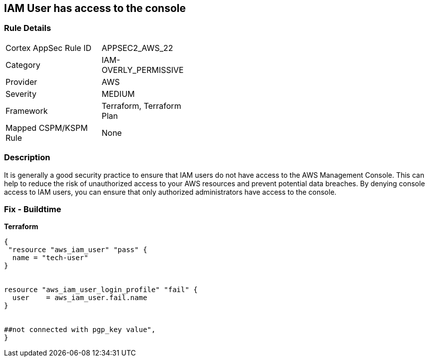 == IAM User has access to the console


=== Rule Details

[width=45%]
|===
|Cortex AppSec Rule ID |APPSEC2_AWS_22
|Category |IAM-OVERLY_PERMISSIVE
|Provider |AWS
|Severity |MEDIUM
|Framework |Terraform, Terraform Plan
|Mapped CSPM/KSPM Rule |None
|===


=== Description 


It is generally a good security practice to ensure that IAM users do not have access to the AWS Management Console.
This can help to reduce the risk of unauthorized access to your AWS resources and prevent potential data breaches.
By denying console access to IAM users, you can ensure that only authorized administrators have access to the console.

=== Fix - Buildtime


*Terraform* 




[source,go]
----
{
 "resource "aws_iam_user" "pass" {
  name = "tech-user"
}


resource "aws_iam_user_login_profile" "fail" {
  user    = aws_iam_user.fail.name
}


##not connected with pgp_key value",
}
----
